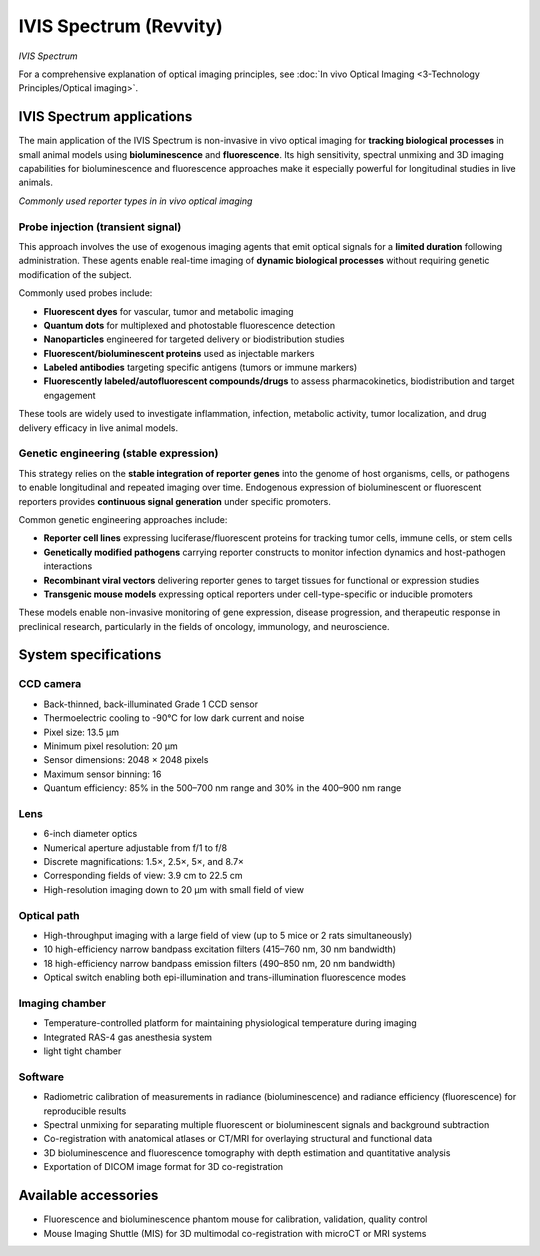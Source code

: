 IVIS Spectrum (Revvity)
======================
.. image:: ../_static/IVIS.jpg
   :alt: *IVIS Spectrum*
   :width: 1000px
   :align: center

*IVIS Spectrum*

.. raw:: html

For a comprehensive explanation of optical imaging principles, see :doc:`In vivo Optical Imaging <3-Technology Principles/Optical imaging>`.

IVIS Spectrum applications
--------------------------
The main application of the IVIS Spectrum is non-invasive in vivo optical imaging for **tracking biological processes** in
small animal models using **bioluminescence** and **fluorescence**. Its high sensitivity, spectral unmixing and 3D imaging
capabilities for bioluminescence and fluorescence approaches make it especially powerful for longitudinal studies in live animals.

.. image:: ../_static/reporter_types.png
   :alt: *Commonly used reporter types in in vivo optical imaging*
   :width: 1000px
   :align: center

*Commonly used reporter types in in vivo optical imaging*

.. raw:: html

Probe injection (transient signal)
^^^^^^^^^^^^^^^^^^^^^^^^^^^^^^^^^^
This approach involves the use of exogenous imaging agents that emit optical signals for a **limited duration** following administration.
These agents enable real-time imaging of **dynamic biological processes** without requiring genetic modification of the subject.

Commonly used probes include:

- **Fluorescent dyes** for vascular, tumor and metabolic imaging
- **Quantum dots** for multiplexed and photostable fluorescence detection
- **Nanoparticles** engineered for targeted delivery or biodistribution studies
- **Fluorescent/bioluminescent proteins** used as injectable markers
- **Labeled antibodies** targeting specific antigens (tumors or immune markers)
- **Fluorescently labeled/autofluorescent compounds/drugs** to assess pharmacokinetics, biodistribution and target engagement

These tools are widely used to investigate inflammation, infection, metabolic activity, tumor localization, and drug delivery
efficacy in live animal models.

Genetic engineering (stable expression)
^^^^^^^^^^^^^^^^^^^^^^^^^^^^^^^^^^^^^^^
This strategy relies on the **stable integration of reporter genes** into the genome of host organisms, cells, or pathogens
to enable longitudinal and repeated imaging over time. Endogenous expression of bioluminescent or fluorescent reporters
provides **continuous signal generation** under specific promoters.

Common genetic engineering approaches include:

- **Reporter cell lines** expressing luciferase/fluorescent proteins for tracking tumor cells, immune cells, or stem cells
- **Genetically modified pathogens** carrying reporter constructs to monitor infection dynamics and host-pathogen interactions
- **Recombinant viral vectors** delivering reporter genes to target tissues for functional or expression studies
- **Transgenic mouse models** expressing optical reporters under cell-type-specific or inducible promoters

These models enable non-invasive monitoring of gene expression, disease progression, and therapeutic response in preclinical research,
particularly in the fields of oncology, immunology, and neuroscience.

System specifications
---------------------

CCD camera
^^^^^^^^^^
- Back-thinned, back-illuminated Grade 1 CCD sensor
- Thermoelectric cooling to -90°C for low dark current and noise
- Pixel size: 13.5 µm
- Minimum pixel resolution: 20 µm
- Sensor dimensions: 2048 × 2048 pixels
- Maximum sensor binning: 16
- Quantum efficiency: 85% in the 500–700 nm range and 30% in the 400–900 nm range

Lens
^^^^
- 6-inch diameter optics
- Numerical aperture adjustable from f/1 to f/8
- Discrete magnifications: 1.5×, 2.5×, 5×, and 8.7×
- Corresponding fields of view: 3.9 cm to 22.5 cm
- High-resolution imaging down to 20 µm with small field of view

Optical path
^^^^^^^^^^^^
- High-throughput imaging with a large field of view (up to 5 mice or 2 rats simultaneously)
- 10 high-efficiency narrow bandpass excitation filters (415–760 nm, 30 nm bandwidth)
- 18 high-efficiency narrow bandpass emission filters (490–850 nm, 20 nm bandwidth)
- Optical switch enabling both epi-illumination and trans-illumination fluorescence modes

Imaging chamber
^^^^^^^^^^^^^^^
- Temperature-controlled platform for maintaining physiological temperature during imaging
- Integrated RAS-4 gas anesthesia system
- light tight chamber

Software
^^^^^^^^
- Radiometric calibration of measurements in radiance (bioluminescence) and radiance efficiency (fluorescence) for reproducible results
- Spectral unmixing for separating multiple fluorescent or bioluminescent signals and background subtraction
- Co-registration with anatomical atlases or CT/MRI for overlaying structural and functional data
- 3D bioluminescence and fluorescence tomography with depth estimation and quantitative analysis
- Exportation of DICOM image format for 3D co-registration

Available accessories
---------------------
- Fluorescence and bioluminescence phantom mouse for calibration, validation, quality control
- Mouse Imaging Shuttle (MIS) for 3D multimodal co-registration with microCT or MRI systems
